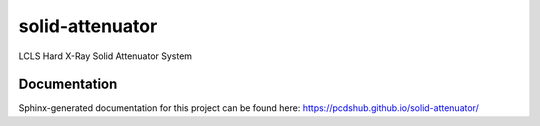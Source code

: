 ===============================
solid-attenuator
===============================

.. image:: https://img.shields.io/travis/pcdshub/solid-attenuator.svg
        :target: https://travis-ci.org/pcdshub/solid-attenuator

.. image:: https://img.shields.io/pypi/v/solid-attenuator.svg
        :target: https://pypi.python.org/pypi/solid-attenuator


LCLS Hard X-Ray Solid Attenuator System

Documentation
-------------

Sphinx-generated documentation for this project can be found here:
https://pcdshub.github.io/solid-attenuator/
